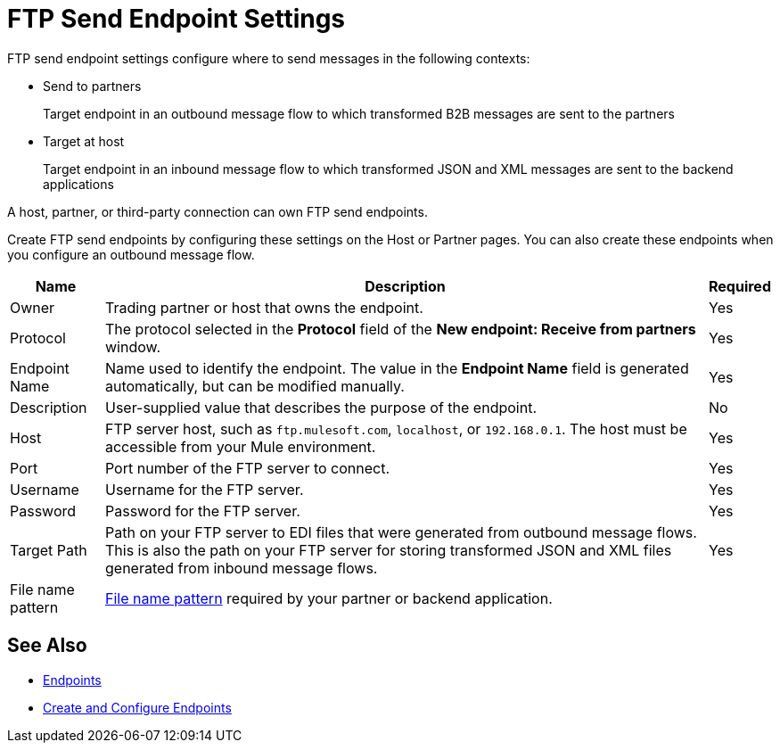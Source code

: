= FTP Send Endpoint Settings

FTP send endpoint settings configure where to send messages in the following contexts:

* Send to partners
+
Target endpoint in an outbound message flow to which transformed B2B messages are sent to the partners

* Target at host
+
Target endpoint in an inbound message flow to which transformed JSON and XML messages are sent to the backend applications

A host, partner, or third-party connection can own FTP send endpoints.

Create FTP send endpoints by configuring these settings on the Host or Partner pages. You can also create these endpoints when you configure an outbound message flow.

[%header%autowidth.spread]
|===
|Name |Description | Required

| Owner
| Trading partner or host that owns the endpoint.
| Yes

| Protocol
| The protocol selected in the *Protocol* field of the *New endpoint: Receive from partners* window.
| Yes

|Endpoint Name
| Name used to identify the endpoint. The value in the *Endpoint Name* field is generated automatically, but can be modified manually.
| Yes

|Description
|User-supplied value that describes the purpose of the endpoint.
| No

|Host
| FTP server host, such as `ftp.mulesoft.com`, `localhost`, or `192.168.0.1`. The host must be accessible from your Mule environment.
|Yes

|Port
|Port number of the FTP server to connect.
|Yes

|Username
|Username for the FTP server.
|Yes

|Password
|Password for the FTP server.
|Yes

|Target Path
|Path on your FTP server to EDI files that were generated from outbound message flows. This is also the path on your FTP server for storing
transformed JSON and XML files generated from inbound message flows.
|Yes

|File name pattern
|xref:file-name-pattern.adoc[File name pattern] required by your partner or backend application.
|
|===

== See Also

* xref:endpoints.adoc[Endpoints]
* xref:create-endpoint.adoc[Create and Configure Endpoints]

